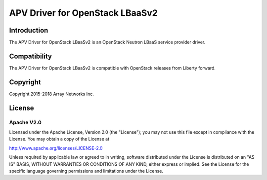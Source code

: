 .. raw:: html

   <!--
   Copyright 2016-2018 Array Networks Inc.

   Licensed under the Apache License, Version 2.0 (the "License");
   you may not use this file except in compliance with the License.
   You may obtain a copy of the License at

   http://www.apache.org/licenses/LICENSE-2.0

   Unless required by applicable law or agreed to in writing, software
   distributed under the License is distributed on an "AS IS" BASIS,
   WITHOUT WARRANTIES OR CONDITIONS OF ANY KIND, either express or implied.
   See the License for the specific language governing permissions and
   limitations under the License.
   -->

APV Driver for OpenStack LBaaSv2
===============================

Introduction
------------

The APV Driver for OpenStack LBaaSv2 is an OpenStack Neutron LBaaS service provider driver.

Compatibility
-------------

The APV Driver for OpenStack LBaaSv2 is compatible with OpenStack releases from Liberty forward.


Copyright
---------

Copyright 2015-2018 Array Networks Inc.

License
-------

Apache V2.0
~~~~~~~~~~~

Licensed under the Apache License, Version 2.0 (the "License"); you may
not use this file except in compliance with the License. You may obtain
a copy of the License at

http://www.apache.org/licenses/LICENSE-2.0

Unless required by applicable law or agreed to in writing, software
distributed under the License is distributed on an "AS IS" BASIS,
WITHOUT WARRANTIES OR CONDITIONS OF ANY KIND, either express or implied.
See the License for the specific language governing permissions and
limitations under the License.


